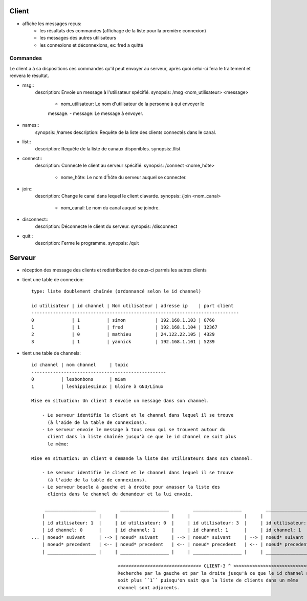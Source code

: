 Client
------

- affiche les messages reçus:
    - les résultats des commandes (affichage de la liste pour la première
      connexion)
    - les messages des autres utilisateurs
    - les connexions et déconnexions, ex: fred a quitté

Commandes
=========

Le client a à sa dispositions ces commandes qu'il peut envoyer au serveur, après
quoi celui-ci fera le traitement et renvera le résultat.

- msg::
    description: Envoie un message à l'utilisateur spécifié.
    synopsis: /msg <nom_utilisateur> <message>
     - nom_utilisateur: Le nom d'utilisateur de la personne à qui envoyer le
     message.
     - message: Le message à envoyer.

- names::
    synopsis: /names
    description: Requête de la liste des clients connectés dans le canal.

- list::
    description: Requête de la liste de canaux disponibles.
    synopsis: /list

- connect::
    description: Connecte le client au serveur spécifié.
    synopsis: /connect <nome_hôte>
         - nome_hôte: Le nom d'ĥôte du serveur auquel se connecter.

- join::
    description: Change le canal dans lequel le client clavarde.
    synopsis: /join <nom_canal>
     - nom_canal: Le nom du canal auquel se joindre.

- disconnect::
    description: Déconnecte le client du serveur.
    synopsis: /disconnect

- quit::
    description: Ferme le programme.
    synopsis: /quit


Serveur
-------

- réception des message des clients et redistribution de ceux-ci parmis les
  autres clients

- tient une table de connexion::

    type: liste doublement chaînée (ordonnancé selon le id channel)

    id utilisateur | id channel | Nom utilisateur | adresse ip    | port client
    -----------------------------------------------------------------------------
    0              | 1          | simon           | 192.168.1.103 | 8760
    1              | 1          | fred            | 192.168.1.104 | 12367
    2              | 0          | mathieu         | 24.122.22.105 | 4329
    3              | 1          | yannick         | 192.168.1.101 | 5239

- tient une table de channels::

    id channel | nom channel     | topic              
    --------------------------------------------------
    0          | lesbonbons      | miam               
    1          | leshippiesLinux | Gloire à GNU/Linux 

    Mise en situation: Un client 3 envoie un message dans son channel.

        - Le serveur identifie le client et le channel dans lequel il se trouve
          (à l'aide de la table de connexions).
        - Le serveur envoie le message à tous ceux qui se trouvent autour du
          client dans la liste chaînée jusqu'à ce que le id channel ne soit plus
          le même:

    Mise en situation: Un client 0 demande la liste des utilisateurs dans son channel.

        - Le serveur identifie le client et le channel dans lequel il se trouve
          (à l'aide de la table de connexions).
        - Le serveur boucle à gauche et à droite pour amasser la liste des
          clients dans le channel du demandeur et la lui envoie.

         ___________________         __________________         __________________         __________________         __________________      
        |                    |     |                    |     |                    |     |                    |     |                    |
        | id utilisateur: 1  |     | id utilisateur: 0  |     | id utilisateur: 3  |     | id utilisateur: 2  |     | id utilisateur: 4  |
        | id channel: 0      |     | id channel: 1      |     | id channel: 1      |     | id channel: 1      |     | id channel: 4      |
    ... | noeud* suivant     | --> | noeud* suivant     | --> | noeud* suivant     | --> | noeud* suivant     | --> | noeud* suivant     | ...
        | noeud* precedent   | <-- | noeud* precedent   | <-- | noeud* precedent   | <-- | noeud* precedent   | <-- | noeud* precedent   |
        | __________________ |     | __________________ |     | __________________ |     | __________________ |     | __________________ |
                                                                                                                                              
                                    <<<<<<<<<<<<<<<<<<<<<<<<<<<<<<< CLIENT-3 ^ >>>>>>>>>>>>>>>>>>>>>>>>>>>>>>
                                    Recherche par la gauche et par la droite jusqu'à ce que le id channel ne 
                                    soit plus ``1`` puisqu'on sait que la liste de clients dans un même 
                                    channel sont adjacents.

